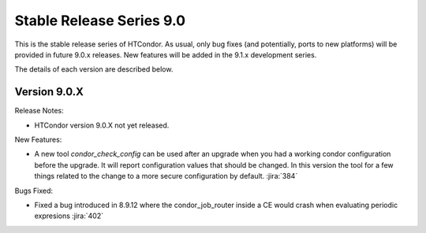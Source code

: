Stable Release Series 9.0
=========================

This is the stable release series of HTCondor. As usual, only bug fixes
(and potentially, ports to new platforms) will be provided in future
9.0.x releases. New features will be added in the 9.1.x development
series.

The details of each version are described below.

Version 9.0.X
-------------

Release Notes:

.. HTCondor version 9.0.X released on Month Date, 2021.

- HTCondor version 9.0.X not yet released.

New Features:

- A new tool *condor_check_config* can be used after an upgrade when you had a working
  condor configuration before the upgrade. It will report configuration values that should be changed.
  In this version the tool for a few things related to the change to a more secure configuration by default.
  :jira:`384`


Bugs Fixed:

- Fixed a bug introduced in 8.9.12 where the condor_job_router inside a CE would crash when
  evaluating periodic expresions
  :jira:`402`

